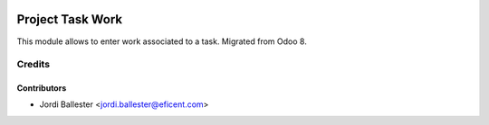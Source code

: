 .. image:: https://img.shields.io/badge/licence-AGPL--3-blue.svg
   :target: http://www.gnu.org/licenses/agpl-3.0-standalone.html
   :alt: License: AGPL-3

=================
Project Task Work
=================

This module allows to enter work associated to a task. Migrated from Odoo 8.


Credits
=======

Contributors
------------

* Jordi Ballester <jordi.ballester@eficent.com>
